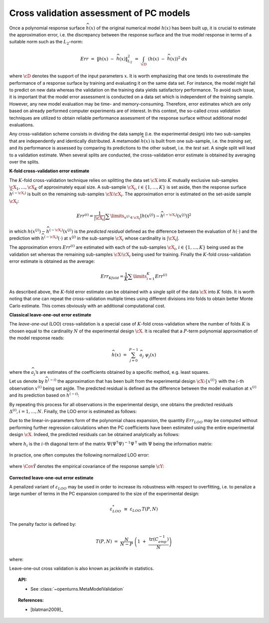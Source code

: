 .. _cross_validation:

Cross validation assessment of PC models
----------------------------------------

Once a polynomial response surface :math:`\widehat{h}(\underline{x})`
of the original numerical model :math:`h(\underline{x})` has been
built up, it is crucial to estimate the approximation error, i.e. the
discrepancy between the response surface and the true model response
in terms of a suitable norm such as the :math:`L_2`-norm:

.. math::
   Err \, \, = \, \, \left\| h(\underline{x}) \; - \; \widehat{h}(\underline{x}) \right\|_{L_2}^2\, \, = \, \, \int_{\cD} \; \left( h(\underline{x}) \; - \; \widehat{h}(\underline{x}) \right)^2  \; d\underline{x}

where :math:`\cD` denotes the support of the input parameters
:math:`\underline{x}`. It is worth emphasizing that one tends to
overestimate the performance of a response surface by training and
evaluating it on the same data set. For instance, the model might fail
to predict on new data whereas the validation on the training data
yields satisfactory performance. To avoid such issue, it is important
that the model error assessment is conducted on a data set which is
independent of the training sample. However, any new model evaluation
may be time- and memory-consuming. Therefore, error estimates which
are only based on already performed computer experiments are of
interest. In this context, the so-called *cross validation* techniques
are utilized to obtain reliable performance assessment of the response
surface without additional model evaluations.

Any cross-validation scheme consists in dividing the data sample (i.e.
the experimental design) into two sub-samples that are independently and
identically distributed. A metamodel :math:`\widehat{h}(\underline{x})`
is built from one sub-sample, i.e. the *training set*, and its
performance is assessed by comparing its predictions to the other
subset, i.e. the *test set*. A single split will lead to a validation
estimate. When several splits are conducted, the cross-validation error
estimate is obtained by averaging over the splits.

**K-fold cross-validation error estimate**

The :math:`K`-fold cross-validation technique relies on splitting the
data set :math:`\cX` into :math:`K` mutually exclusive sub-samples
:math:`\cX_1, \dots, \cX_K` of approximately equal size. A sub-sample
:math:`\cX_i`, :math:`i \in \{ 1, \dots, K\}` is set aside, then the
response surface :math:`\widehat{h}^{(-\cX_i)}` is built on the
remaining sub-samples :math:`\cX \setminus \cX_i`. The approximation
error is estimated on the set-aside sample :math:`\cX_i`:

.. math:: 
   Err^{(i)}  = \dfrac{1}{ |\cX_i|}  \sum\limits_{\underline{x}^{(j)} \in \cX_i} \left[ h(\underline{x}^{(j)}) - \widehat{h}^{(-\cX_i)} {(\underline{x}^{(j)})} \right]^2

in which
:math:`h(\underline{x}^{(j)}) - \widehat{h}^{(-\cX_i)} {(\underline{x}^{(j)})}`
is the *predicted residual* defined as the difference between the
evaluation of :math:`h(\cdot)` and the prediction with
:math:`\widehat{h}^{(-\cX_i)}(\cdot)` at :math:`\underline{x}^{(j)}`
in the sub-sample :math:`\cX_i` whose cardinality is :math:`|\cX_i|`.

The approximation errors :math:`Err^{(i)}` are estimated with each of
the sub-samples :math:`\cX_i`, :math:`i \in \{ 1, \dots, K\}` being
used as the validation set whereas the remaining sub-samples
:math:`\cX \setminus \cX_i` being used for training. Finally the
:math:`K`-fold cross-validation error estimate is obtained as the
average:

.. math::
   Err_{Kfold} = \dfrac{1}{K} \sum\limits_{i=1}^{K} Err^{(i)}

As described above, the :math:`K`-fold error estimate can be obtained
with a single split of the data :math:`\cX` into :math:`K` folds. It
is worth noting that one can repeat the cross-validation multiple
times using different divisions into folds to obtain better Monte
Carlo estimate. This comes obviously with an additional computational
cost.

**Classical leave-one-out error estimate**

The *leave-one-out* (LOO) cross-validation is a special case of
:math:`K`-fold cross-validation where the number of folds :math:`K` is
chosen equal to the cardinality :math:`N` of the experimental design
:math:`\cX`. It is recalled that a :math:`P`-term polynomial
approximation of the model response reads:

.. math:: \widehat{h}(\underline{x}) \, \, = \, \,  \sum_{j=0}^{P-1} \; \widehat{a}_{j} \; \psi_{j}(\underline{x})

where the :math:`\widehat{a}_{j}`\ ’s are estimates of the
coefficients obtained by a specific method, e.g. least squares.

Let us denote by :math:`\widehat{h}^{(-i)}` the approximation that has
been built from the experimental design
:math:`\cX \setminus \{\underline{x}^{(i)}\}` with the :math:`i`-th
observation :math:`\underline{x}^{(i)}` being set aside. The predicted
residual is defined as the difference between the model evaluation at
:math:`\underline{x}^{(i)}` and its prediction based on
:math:`\widehat{h}^{(-i)}`:

.. math::
  :label: 4.3:5

    \Delta^{(i)} \, \, = \, \,  h(\underline{x}^{(i)}) - \widehat{h}^{(-i)}(\underline{x}^{(i)})

By repeating this process for all observations in the experimental
design, one obtains the predicted residuals
:math:`\Delta^{(i)}, i = 1, \dots , N`. Finally, the LOO error is
estimated as follows:

.. math::
  :label: 4.3:6

    Err_{LOO} \, \, = \, \, \frac{1}{N} \sum_{i=1}^{N} {\Delta^{(i)}}^{2}

Due to the linear-in-parameters form of the polynomial chaos
expansion, the quantity :math:`Err_{LOO}` may be computed without
performing further regression calculations when the PC coefficients
have been estimated using the entire experimental design :math:`\cX`.
Indeed, the predicted residuals can be obtained analytically as
follows:

.. math::
  :label: 4.3:7

    \Delta^{(i)} \, = \,
       \frac{h(\underline{x}^{(i)}) - \widehat{h}(\underline{x}^{(i)})}{1 - h_i}

where :math:`h_i` is the :math:`i`-th diagonal term of the matrix
:math:`\underline{\underline{\Psi}} (\underline{\underline{\Psi}}^{\textsf{T}}\underline{\underline{\Psi}})^{-1} \underline{\underline{\Psi}}^{\textsf{T}}`
with :math:`\underline{\underline{\Psi}}` being the information
matrix:

  .. math::
    :label: 4.3:7bis

      \underline{\underline{\Psi}} \, \, = \, \, \left\{ \psi_{j}(\underline{x}^{(i)}) \; , \; i=1,\dots,N \; , \; j = 0,\dots,P-1 \right\}

In practice, one often computes the following normalized LOO error:

  .. math::
    :label: 4.3:8bis

      \varepsilon_{LOO} \, \, \equiv \, \, \frac{Err_{LOO}}{\hat{\Cov{\cY}}}

where :math:`\hat{\Cov{\mathcal{Y}}}` denotes the empirical
covariance of the response sample :math:`\cY`:

  .. math::
    :label: 4.3:4bis

      \hat{\Cov{\mathcal{Y}}} \, \, \equiv \, \, \frac{1}{N-1} \; \sum_{i=1}^{N} \; \left( y^{(i)} \; - \;   \bar{\mathcal{Y}}  \right)^{2} \quad  \quad , \quad \quad   \bar{\mathcal{Y}} \, \, \equiv \, \, \frac{1}{N} \; \sum_{i=1}^{N} \; y^{(i)}

**Corrected leave-one-out error estimate**

A penalized variant of :math:`\varepsilon_{LOO}` may be used in order to
increase its robustness with respect to overfitting, i.e. to penalize a
large number of terms in the PC expansion compared to the size of the
experimental design:

.. math:: \varepsilon_{LOO}^{*} \, \, \equiv \, \, \varepsilon_{LOO} \, T(P,N)

The penalty factor is defined by:

.. math:: T(P,N) \, \, = \, \,   \frac{N}{N-P}  \; \left(1 \; + \; \frac{\mbox{tr} \left( \underline{\underline{C}}_{emp}^{-1}  \right) }{N} \right)

where:

.. math::
  :label: 4.3:10bis

    \underline{\underline{C}}_{emp} \, \, \equiv \, \, \frac{1}{N}\underline{\underline{\Psi}}^{\textsf{T}}\; \underline{\underline{\Psi}} \quad \quad , \quad \quad
    \underline{\underline{\Psi}} \, \, = \, \, \left\{ \psi_{j}(\underline{x}^{(i)}) \, \, , \, \, i=1,\dots,N \, \, , \, \, j=0,\dots,P-1 \right\}


Leave-one-out cross validation is also known as jackknife in statistics.

.. topic:: API:

    - See :class:`~openturns.MetaModelValidation`


.. .. topic:: Examples:
.. 
..     - See :doc:`/examples/data_analysis/XXXXXXXXXXXXx`


.. topic:: References:

    - [blatman2009]_

